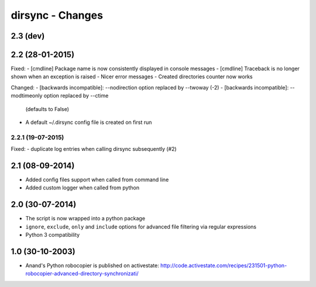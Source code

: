 dirsync - Changes
=================

2.3 (dev)
---------


2.2 (28-01-2015)
----------------

Fixed:
- [cmdline] Package name is now consistently displayed in console messages
- [cmdline] Traceback is no longer shown when an exception is raised
- Nicer error messages
- Created directories counter now works

Changed:
- [backwards incompatible]: --nodirection option replaced by --twoway (-2)
- [backwards incompatible]: --modtimeonly option replaced by --ctime
  (defaults to False)
- A default ~/.dirsync config file is created on first run


2.2.1 (19-07-2015)
..................

Fixed:
- duplicate log entries when calling dirsync subsequently (#2)


2.1 (08-09-2014)
----------------

- Added config files support when called from command line
- Added custom logger when called from python


2.0 (30-07-2014)
----------------

- The script is now wrapped into a python package
- ``ignore``, ``exclude``, ``only`` and ``include`` options for advanced file
  filtering via regular expressions
- Python 3 compatibility


1.0 (30-10-2003)
----------------

- Anand's Python robocopier is published on activestate:
  http://code.activestate.com/recipes/231501-python-robocopier-advanced-directory-synchronizati/
